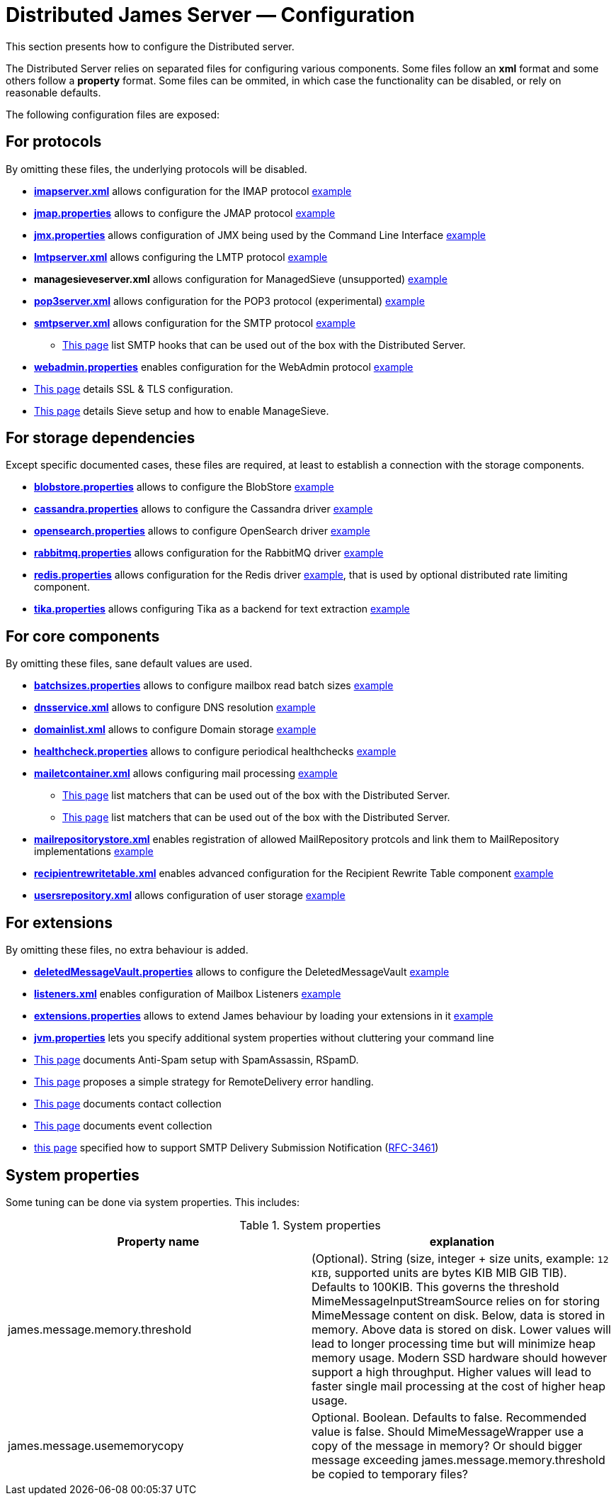 = Distributed James Server &mdash; Configuration
:navtitle: Configuration

This section presents how to configure the Distributed server.

The Distributed Server relies on separated files for configuring various components. Some files follow an *xml* format
and some others follow a *property* format. Some files can be ommited, in which case the functionality can be disabled,
or rely on reasonable defaults.

The following configuration files are exposed:

== For protocols

By omitting these files, the underlying protocols will be disabled.

** xref:configure/imap.adoc[*imapserver.xml*] allows configuration for the IMAP protocol link:https://github.com/apache/james-project/blob/master/server/apps/distributed-app/sample-configuration/imapserver.xml[example]
** xref:configure/jmap.adoc[*jmap.properties*] allows to configure the JMAP protocol link:https://github.com/apache/james-project/blob/master/server/apps/distributed-app/sample-configuration/jmap.properties[example]
** xref:configure/jmx.adoc[*jmx.properties*] allows configuration of JMX being used by the Command Line Interface link:https://github.com/apache/james-project/blob/master/server/apps/distributed-app/sample-configuration/jmx.properties[example]
** xref:configure/smtp.adoc#_lmtp_configuration[*lmtpserver.xml*] allows configuring the LMTP protocol link:https://github.com/apache/james-project/blob/master/server/apps/distributed-app/sample-configuration/lmtpserver.xml[example]
** *managesieveserver.xml* allows configuration for ManagedSieve (unsupported) link:https://github.com/apache/james-project/blob/master/server/apps/distributed-app/sample-configuration/managesieveserver.xml[example]
** xref:configure/pop3.adoc[*pop3server.xml*] allows configuration for the POP3 protocol (experimental) link:https://github.com/apache/james-project/blob/master/server/apps/distributed-app/sample-configuration/pop3server.xml[example]
** xref:configure/smtp.adoc[*smtpserver.xml*] allows configuration for the SMTP protocol link:https://github.com/apache/james-project/blob/master/server/apps/distributed-app/sample-configuration/smtpserver.xml[example]
*** xref:configure/smtp-hooks.adoc[This page] list SMTP hooks that can be used out of the box with the Distributed Server.
** xref:configure/webadmin.adoc[*webadmin.properties*] enables configuration for the WebAdmin protocol link:https://github.com/apache/james-project/blob/master/server/apps/distributed-app/sample-configuration/webadmin.properties[example]
** xref:configure/ssl.adoc[This page] details SSL & TLS configuration.
** xref:configure/sieve.adoc[This page] details Sieve setup and how to enable ManageSieve.

== For storage dependencies

Except specific documented cases, these files are required, at least to establish a connection with the storage components.

** xref:configure/blobstore.adoc[*blobstore.properties*] allows to configure the BlobStore link:https://github.com/apache/james-project/blob/master/server/apps/distributed-app/sample-configuration/blob.properties[example]
** xref:configure/cassandra.adoc[*cassandra.properties*] allows to configure the Cassandra driver link:https://github.com/apache/james-project/blob/master/server/apps/distributed-app/sample-configuration/cassandra.properties[example]
** xref:configure/opensearch.adoc[*opensearch.properties*] allows to configure OpenSearch driver link:https://github.com/apache/james-project/blob/master/server/apps/distributed-app/sample-configuration/opensearch.properties[example]
** xref:configure/rabbitmq.adoc[*rabbitmq.properties*] allows configuration for the RabbitMQ driver link:https://github.com/apache/james-project/blob/master/server/apps/distributed-app/sample-configuration/rabbitmq.properties[example]
** xref:configure/redis.adoc[*redis.properties*] allows configuration for the Redis driver link:https://github.com/apache/james-project/blob/master/server/apps/distributed-app/sample-configuration/redis.properties[example], that is used by optional
distributed rate limiting component.
** xref:configure/tika.adoc[*tika.properties*] allows configuring Tika as a backend for text extraction link:https://github.com/apache/james-project/blob/master/server/apps/distributed-app/sample-configuration/tika.properties[example]

== For core components

By omitting these files, sane default values are used.

** xref:configure/batchsizes.adoc[*batchsizes.properties*] allows to configure mailbox read batch sizes link:https://github.com/apache/james-project/blob/master/server/apps/distributed-app/sample-configuration/batchsizes.properties[example]
** xref:configure/dns.adoc[*dnsservice.xml*] allows to configure DNS resolution link:https://github.com/apache/james-project/blob/master/server/apps/distributed-app/sample-configuration/dnsservice.xml[example]
** xref:configure/domainlist.adoc[*domainlist.xml*] allows to configure Domain storage link:https://github.com/apache/james-project/blob/master/server/apps/distributed-app/sample-configuration/domainlist.xml[example]
** xref:configure/healthcheck.adoc[*healthcheck.properties*] allows to configure periodical healthchecks link:https://github.com/apache/james-project/blob/master/server/apps/distributed-app/sample-configuration/healthcheck.properties[example]
** xref:configure/mailetcontainer.adoc[*mailetcontainer.xml*] allows configuring mail processing link:https://github.com/apache/james-project/blob/master/server/apps/distributed-app/sample-configuration/mailetcontainer.xml[example]
*** xref:configure/mailets.adoc[This page] list matchers that can be used out of the box with the Distributed Server.
*** xref:configure/matchers.adoc[This page] list matchers that can be used out of the box with the Distributed Server.
** xref:configure/mailrepositorystore.adoc[*mailrepositorystore.xml*] enables registration of allowed MailRepository protcols and link them to MailRepository implementations link:https://github.com/apache/james-project/blob/master/server/apps/distributed-app/sample-configuration/mailrepositorystore.xml[example]
** xref:configure/recipientrewritetable.adoc[*recipientrewritetable.xml*] enables advanced configuration for the Recipient Rewrite Table component link:https://github.com/apache/james-project/blob/master/server/apps/distributed-app/sample-configuration/recipientrewritetable.xml[example]
** xref:configure/usersrepository.adoc[*usersrepository.xml*] allows configuration of user storage link:https://github.com/apache/james-project/blob/master/server/apps/distributed-app/sample-configuration/usersrepository.xml[example]

== For extensions

By omitting these files, no extra behaviour is added.

** xref:configure/vault.adoc[*deletedMessageVault.properties*] allows to configure the DeletedMessageVault link:https://github.com/apache/james-project/blob/master/server/apps/distributed-app/sample-configuration/deletedMessageVault.properties[example]
** xref:configure/listeners.adoc[*listeners.xml*] enables configuration of Mailbox Listeners link:https://github.com/apache/james-project/blob/master/server/apps/distributed-app/sample-configuration/listeners.xml[example]
** xref:configure/extensions.adoc[*extensions.properties*] allows to extend James behaviour by loading your extensions in it link:https://github.com/apache/james-project/blob/master/server/apps/distributed-app/sample-configuration/extensions.properties[example]
** xref:configure/jvm.adoc[*jvm.properties*] lets you specify additional system properties without cluttering your command line
** xref:configure/spam.adoc[This page] documents Anti-Spam setup with SpamAssassin, RSpamD.
** xref:configure/remote-delivery-error-handling.adoc[This page] proposes a simple strategy for RemoteDelivery error handling.
** xref:configure/collecting-contacts.adoc[This page] documents contact collection
** xref:configure/collecting-events.adoc[This page] documents event collection
** xref:configure/dsn.adoc[this page] specified how to support SMTP Delivery Submission Notification (link:https://tools.ietf.org/html/rfc3461[RFC-3461])

== System properties

Some tuning can be done via system properties. This includes:

.System properties
|===
| Property name | explanation

| james.message.memory.threshold
| (Optional). String (size, integer + size units, example: `12 KIB`, supported units are bytes KIB MIB GIB TIB). Defaults to 100KIB.
This governs the threshold MimeMessageInputStreamSource relies on for storing MimeMessage content on disk.
Below, data is stored in memory. Above data is stored on disk.
Lower values will lead to longer processing time but will minimize heap memory usage. Modern SSD hardware
should however support a high throughput. Higher values will lead to faster single mail processing at the cost
of higher heap usage.


| james.message.usememorycopy
|Optional. Boolean. Defaults to false. Recommended value is false.
Should MimeMessageWrapper use a copy of the message in memory? Or should bigger message exceeding james.message.memory.threshold 
be copied to temporary files?

|===